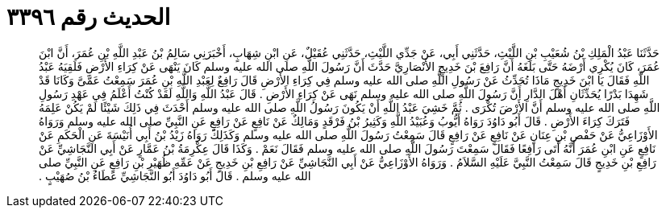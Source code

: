 
= الحديث رقم ٣٣٩٦

[quote.hadith]
حَدَّثَنَا عَبْدُ الْمَلِكِ بْنُ شُعَيْبِ بْنِ اللَّيْثِ، حَدَّثَنِي أَبِي، عَنْ جَدِّي اللَّيْثِ، حَدَّثَنِي عُقَيْلٌ، عَنِ ابْنِ شِهَابٍ، أَخْبَرَنِي سَالِمُ بْنُ عَبْدِ اللَّهِ بْنِ عُمَرَ، أَنَّ ابْنَ عُمَرَ، كَانَ يُكْرِي أَرْضَهُ حَتَّى بَلَغَهُ أَنَّ رَافِعَ بْنَ خَدِيجٍ الأَنْصَارِيَّ حَدَّثَ أَنَّ رَسُولَ اللَّهِ صلى الله عليه وسلم كَانَ يَنْهَى عَنْ كِرَاءِ الأَرْضِ فَلَقِيَهُ عَبْدُ اللَّهِ فَقَالَ يَا ابْنَ خَدِيجٍ مَاذَا تُحَدِّثُ عَنْ رَسُولِ اللَّهِ صلى الله عليه وسلم فِي كِرَاءِ الأَرْضِ قَالَ رَافِعٌ لِعَبْدِ اللَّهِ بْنِ عُمَرَ سَمِعْتُ عَمَّىَّ وَكَانَا قَدْ شَهِدَا بَدْرًا يُحَدِّثَانِ أَهْلَ الدَّارِ أَنَّ رَسُولَ اللَّهِ صلى الله عليه وسلم نَهَى عَنْ كِرَاءِ الأَرْضِ ‏.‏ قَالَ عَبْدُ اللَّهِ وَاللَّهِ لَقَدْ كُنْتُ أَعْلَمُ فِي عَهْدِ رَسُولِ اللَّهِ صلى الله عليه وسلم أَنَّ الأَرْضَ تُكْرَى ‏.‏ ثُمَّ خَشِيَ عَبْدُ اللَّهِ أَنْ يَكُونَ رَسُولُ اللَّهِ صلى الله عليه وسلم أَحْدَثَ فِي ذَلِكَ شَيْئًا لَمْ يَكُنْ عَلِمَهُ فَتَرَكَ كِرَاءَ الأَرْضِ ‏.‏ قَالَ أَبُو دَاوُدَ رَوَاهُ أَيُّوبُ وَعُبَيْدُ اللَّهِ وَكَثِيرُ بْنُ فَرْقَدٍ وَمَالِكٌ عَنْ نَافِعٍ عَنْ رَافِعٍ عَنِ النَّبِيِّ صلى الله عليه وسلم وَرَوَاهُ الأَوْزَاعِيُّ عَنْ حَفْصِ بْنِ عِنَانٍ عَنْ نَافِعٍ عَنْ رَافِعٍ قَالَ سَمِعْتُ رَسُولَ اللَّهِ صلى الله عليه وسلم وَكَذَلِكَ رَوَاهُ زَيْدُ بْنُ أَبِي أُنَيْسَةَ عَنِ الْحَكَمِ عَنْ نَافِعٍ عَنِ ابْنِ عُمَرَ أَنَّهُ أَتَى رَافِعًا فَقَالَ سَمِعْتَ رَسُولَ اللَّهِ صلى الله عليه وسلم فَقَالَ نَعَمْ ‏.‏ وَكَذَا قَالَ عِكْرِمَةُ بْنُ عَمَّارٍ عَنْ أَبِي النَّجَاشِيِّ عَنْ رَافِعِ بْنِ خَدِيجٍ قَالَ سَمِعْتُ النَّبِيَّ عَلَيْهِ السَّلاَمُ ‏.‏ وَرَوَاهُ الأَوْزَاعِيُّ عَنْ أَبِي النَّجَاشِيِّ عَنْ رَافِعِ بْنِ خَدِيجٍ عَنْ عَمِّهِ ظُهَيْرِ بْنِ رَافِعٍ عَنِ النَّبِيِّ صلى الله عليه وسلم ‏.‏ قَالَ أَبُو دَاوُدَ أَبُو النَّجَاشِيِّ عَطَاءُ بْنُ صُهَيْبٍ ‏.‏